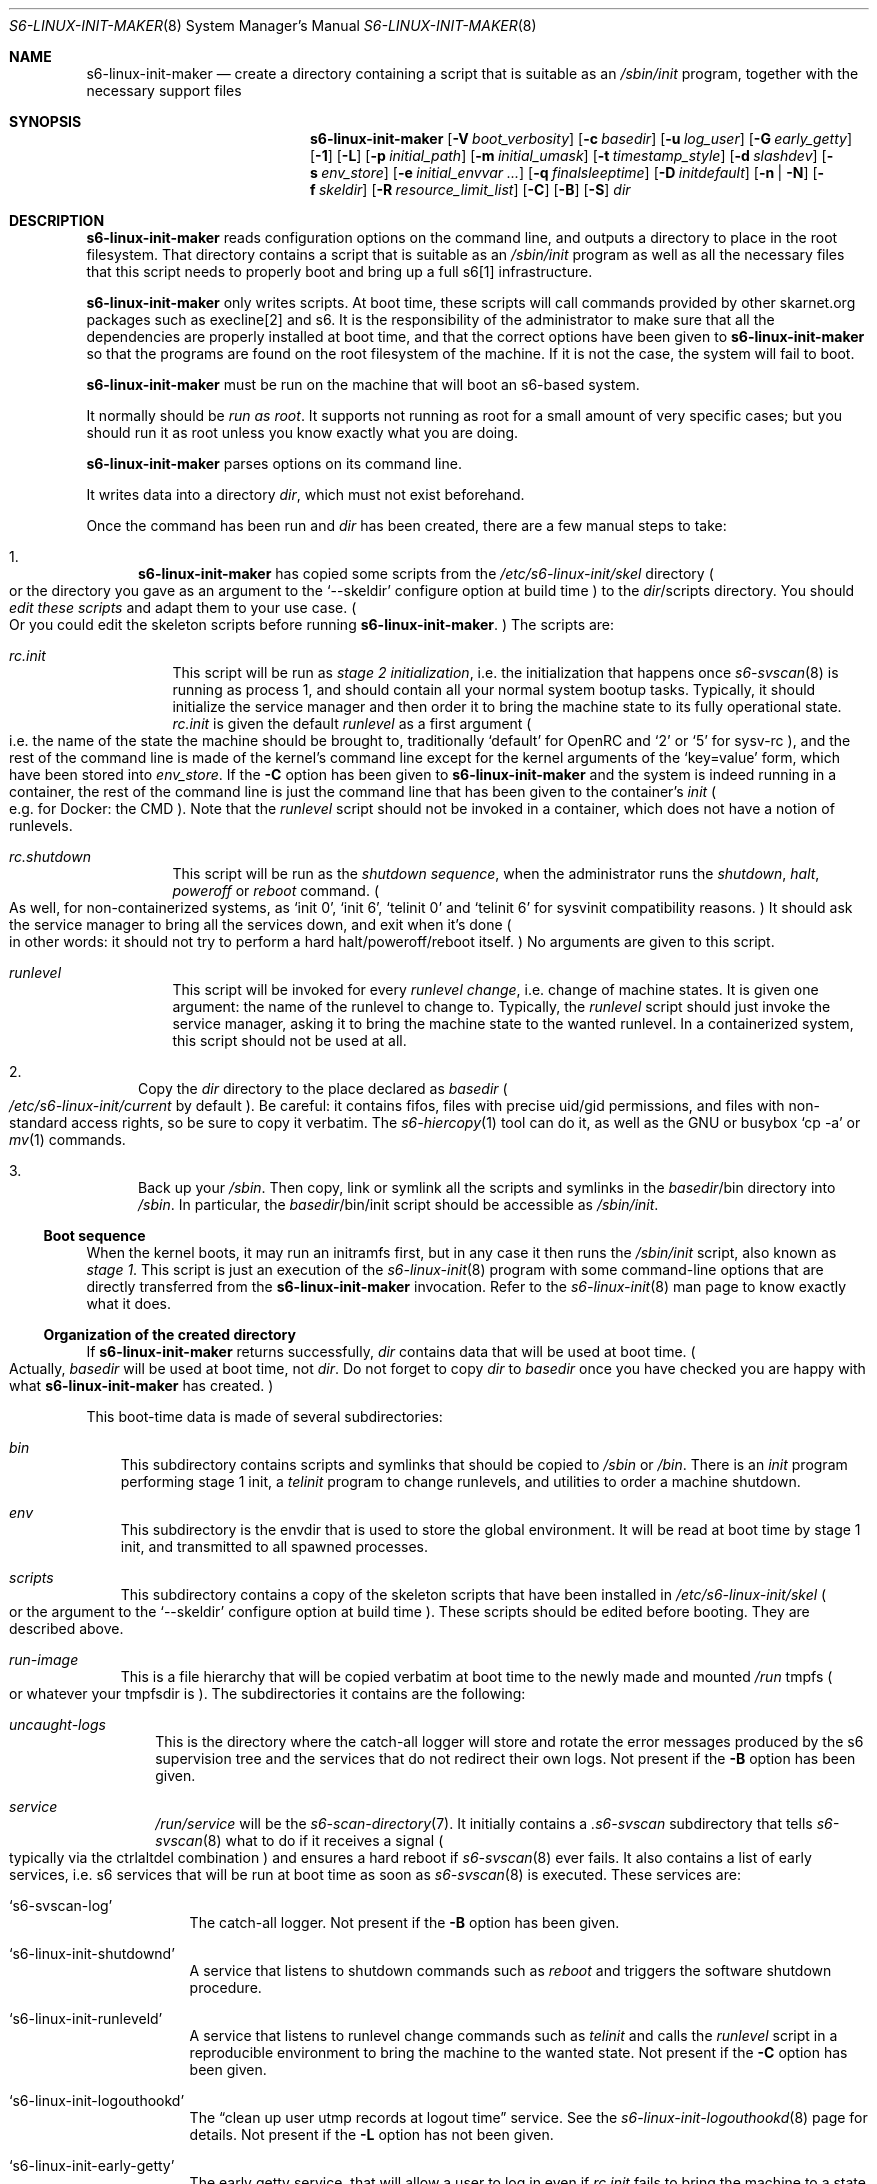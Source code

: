 .Dd November 10, 2023
.Dt S6-LINUX-INIT-MAKER 8
.Os
.Sh NAME
.Nm s6-linux-init-maker
.Nd create a directory containing a script that is suitable as an
.Pa /sbin/init
program, together with the necessary support files
.Sh SYNOPSIS
.Nm
.Op Fl V Ar boot_verbosity
.Op Fl c Ar basedir
.Op Fl u Ar log_user
.Op Fl G Ar early_getty
.Op Fl 1
.Op Fl L
.Op Fl p Ar initial_path
.Op Fl m Ar initial_umask
.Op Fl t Ar timestamp_style
.Op Fl d Ar slashdev
.Op Fl s Ar env_store
.Op Fl e Ar initial_envvar ...
.Op Fl q Ar finalsleeptime
.Op Fl D Ar initdefault
.Op Fl n | Fl N
.Op Fl f Ar skeldir
.Op Fl R Ar resource_limit_list
.Op Fl C
.Op Fl B
.Op Fl S
.Ar dir
.Sh DESCRIPTION
.Nm
reads configuration options on the command line, and outputs a
directory to place in the root filesystem.
That directory contains a script that is suitable as an
.Pa /sbin/init
program as well as all the necessary files that this script needs to
properly boot and bring up a full s6[1] infrastructure.
.Pp
.Nm
only writes scripts.
At boot time, these scripts will call commands provided by other
skarnet.org packages such as execline[2] and s6.
It is the responsibility of the administrator to make sure that all
the dependencies are properly installed at boot time, and that the
correct options have been given to
.Nm
so that the programs are found on the root filesystem of the machine.
If it is not the case, the system will fail to boot.
.Pp
.Nm
must be run on the machine that will boot an s6-based system.
.Pp
It normally should be
.Em run as root .
It supports not running as root for a small amount of very specific
cases; but you should run it as root unless you know exactly what you
are doing.
.Pp
.Nm
parses options on its command line.
.Pp
It writes data into a directory
.Ar dir ,
which must not exist beforehand.
.Pp
Once the command has been run and
.Ar dir
has been created, there are a few manual steps to take:
.Bl -enum
.It
.Nm
has copied some scripts from the
.Pa /etc/s6-linux-init/skel
directory
.Po
or the directory you gave as an argument to the
.Ql --skeldir
configure option at build time
.Pc
to the
.Pa "" Ns Ar dir Ns /scripts
directory.
You should
.Em edit these scripts
and adapt them to your use case.
.Po
Or you could edit the skeleton scripts before running
.Nm .
.Pc
The scripts are:
.Bl -tag -width x
.It Pa rc.init
This script will be run as
.Em stage 2 initialization ,
i.e. the initialization that happens once
.Xr s6-svscan 8
is running as process 1, and should contain all your normal system
bootup tasks.
Typically, it should initialize the service manager and then order it
to bring the machine state to its fully operational state.
.Pa rc.init
is given the default
.Em runlevel
as a first argument
.Po
i.e. the name of the state the machine should be brought to, traditionally
.Ql default
for OpenRC and
.Ql 2
or
.Ql 5
for sysv-rc
.Pc ,
and the rest of the command line is made of the kernel's command line
except for the kernel arguments of the
.Ql key=value
form, which have been stored into
.Ar env_store .
If the
.Fl C
option has been given to
.Nm
and the system is indeed running in a container, the rest of the
command line is just the command line that has been given to the
container's
.Pa init
.Po
e.g. for Docker: the CMD
.Pc .
Note that the
.Pa runlevel
script should not be invoked in a container, which does not have a
notion of runlevels.
.It Pa rc.shutdown
This script will be run as the
.Em shutdown sequence ,
when the administrator runs the
.Pa shutdown ,
.Pa halt ,
.Pa poweroff
or
.Pa reboot
command.
.Po
As well, for non-containerized systems, as
.Ql init 0 ,
.Ql init 6 ,
.Ql telinit 0
and
.Ql telinit 6
for sysvinit compatibility reasons.
.Pc
It should ask the service manager to bring all the services down, and
exit when it's done
.Po
in other words: it should not try to perform a hard
halt/poweroff/reboot itself.
.Pc
No arguments are given to this script.
.It Pa runlevel
This script will be invoked for every
.Em runlevel change ,
i.e. change of machine states.
It is given one argument: the name of the runlevel to change to.
Typically, the
.Pa runlevel
script should just invoke the service manager, asking it to bring the
machine state to the wanted runlevel.
In a containerized system, this script should not be used at all.
.El
.It
Copy the
.Ar dir
directory to the place declared as
.Ar basedir
.Po
.Pa /etc/s6-linux-init/current
by default
.Pc .
Be careful: it contains fifos, files with precise uid/gid permissions,
and files with non-standard access rights, so be sure to copy it
verbatim.
The
.Xr s6-hiercopy 1
tool can do it, as well as the GNU or busybox
.Ql cp -a
or
.Xr mv 1
commands.
.It
Back up your
.Pa /sbin .
Then copy, link or symlink all the scripts and symlinks in the
.Pa "" Ns Ar basedir Ns /bin
directory into
.Pa /sbin .
In particular, the
.Pa "" Ns Ar basedir Ns /bin/init
script should be accessible as
.Pa /sbin/init .
.El
.Ss Boot sequence
When the kernel boots, it may run an initramfs first, but in any case
it then runs the
.Pa /sbin/init
script, also known as
.Em stage 1 .
This script is just an execution of the
.Xr s6-linux-init 8
program with some command-line options that are directly transferred
from the
.Nm
invocation.
Refer to the
.Xr s6-linux-init 8
man page to know exactly what it does.
.Ss Organization of the created directory
If
.Nm
returns successfully,
.Ar dir
contains data that will be used at boot time.
.Po
Actually,
.Ar basedir
will be used at boot time, not
.Ar dir .
Do not forget to copy
.Ar dir
to
.Ar basedir
once you have checked you are happy with what
.Nm
has created.
.Pc
.Pp
This boot-time data is made of several subdirectories:
.Bl -tag -width x
.It Pa bin
This subdirectory contains scripts and symlinks that should be copied to
.Pa /sbin
or
.Pa /bin .
There is an
.Pa init
program performing stage 1 init, a
.Pa telinit
program to change runlevels, and utilities to order a machine
shutdown.
.It Pa env
This subdirectory is the envdir that is used to store the global
environment.
It will be read at boot time by stage 1 init, and transmitted to all
spawned processes.
.It Pa scripts
This subdirectory contains a copy of the skeleton scripts that have
been installed in
.Pa /etc/s6-linux-init/skel
.Po
or the argument to the
.Ql --skeldir
configure option at build time
.Pc .
These scripts should be edited before booting.
They are described above.
.It Pa run-image
This is a file hierarchy that will be copied verbatim at boot time to
the newly made and mounted
.Pa /run
tmpfs
.Po
or whatever your tmpfsdir is
.Pc .
The subdirectories it contains are the following:
.Bl -tag -width x
.It Pa uncaught-logs
This is the directory where the catch-all logger will store and rotate
the error messages produced by the s6 supervision tree and the
services that do not redirect their own logs.
Not present if the
.Fl B
option has been given.
.It Pa service
.Pa /run/service
will be the
.Xr s6-scan-directory 7 .
It initially contains a
.Pa .s6-svscan
subdirectory that tells
.Xr s6-svscan 8
what to do if it receives a signal
.Po
typically via the ctrlaltdel combination
.Pc
and ensures a hard reboot if
.Xr s6-svscan 8
ever fails.
It also contains a list of early services, i.e. s6
services that will be run at boot time as soon as
.Xr s6-svscan 8
is executed.
These services are:
.Bl -tag -width x
.It Ql s6-svscan-log
The catch-all logger.
Not present if the
.Fl B
option has been given.
.It Ql s6-linux-init-shutdownd
A service that listens to shutdown commands such as
.Pa reboot
and triggers the software shutdown procedure.
.It Ql s6-linux-init-runleveld
A service that listens to runlevel change commands such as
.Pa telinit
and calls the
.Pa runlevel
script in a reproducible environment to bring the machine to the
wanted state.
Not present if the
.Fl C
option has been given.
.It Ql s6-linux-init-logouthookd
The
.Dq clean up user utmp records at logout time
service.
See the
.Xr s6-linux-init-logouthookd 8
page for details.
Not present if the
.Fl L
option has not been given.
.It Ql s6-linux-init-early-getty
The early getty service, that will allow a user to log in even if
.Pa rc.init
fails to bring the machine to a state where logins are possible.
Not present if the
.Fl G
option has not been given.
.El
.El
.El
.Pp
A directory created by
.Nm
is only valid on the machine it has been created on.
Pre-creating init directories for other machines is not supported.
Of course, the scripts are editable, so advanced users can run
.Nm
to create a basic template, and then make their own modifications.
.Pp
After booting,
.Ar basedir
should remain untouched during the lifetime of the machine, because
the machine state change and shutdown procedures will look for data in
.Ar basedir .
New invocations of
.Nm
should use a different
.Ar basedir .
.Pp
The difficult parts of running
.Xr s6-svscan 8
as process 1 are:
.Bl -bullet
.It
The fact that the supervision tree requires writable directories, so
in order to accommodate read-only root filesystems, there needs to be
a tmpfs mounted before
.Xr s6-svscan 8
is run.
.It
The catch-22 coming from the need to redirect the supervision tree's
output away from
.Pa /dev/console
.Po
which is fine for a first process invocation but impractical for log
management of a whole process tree
.Pc
and into a logger that is itself managed by the supervision tree it's
reading data from.
.It
Keeping appearances of compatibility with another init system is
difficult: in particular, the mechanisms around the shutdown procedure
are fundamentally different from about any other init system, so even
a simple command such as
.Pa reboot
needs an ad-hoc implementation.
.It
Even for simple systems such as containerized ones, making sure that
the wanted commands only run when
.Xr s6-svscan 8
is ready requires a bit of manipulation.
.Pp
The main benefit of
.Nm
is that it offers transparent compatibility while automating the
tricky technical parts.
Whether it is used for real hardware or for containers,
.Nm
gives you a turnkey init system that frees your mind from the details
of getting a s6 supervision tree running prior to everything else.
.El
.Sh OPTIONS
.Bl -tag -width x
.It Fl V Ar boot_verbosity
How verbose the boot will be.
Default is
.Ql 1 ,
which means that only important warnings will be printed.
Increasing this value may yield more, but usually harmless, warning
messages.
.It Fl c Ar basedir
At boot time,
.Em stage 1 ,
which should be accessible as
.Pa "" Ns Ar basedir Ns /init ,
will read its read-only data from
.Ar basedir .
After running
.Nm ,
you should make sure to copy the created directory
.Ar dir
to
.Ar basedir .
.Ar basedir
must be absolute.
Default is
.Pa /etc/s6-linux-init/current .
.It Fl u Ar log_user
The catch-all logger will run as the
.Ar log_user
user.
Default is
.Ql root .
.It Fl G Ar early_getty
If this option is set,
.Nm
will define an additional s6 service that will be named
.Ql s6-linux-init-early-getty
and started at the same time
.Pa rc.init
is executed.
This early service should be a getty, or equivalent, to allow logins
even if
.Em stage2
fails.
.Ar early_getty
should be a simple command line: for instance,
.Ql /sbin/getty 38400 tty1 .
By default, no early service is defined.
.It Fl 1
Make it so that all the messages that are sent to the catch-all logger
.Po
i.e. all the error messages that are not caught by a dedicated logger,
as well as the output from
.Pa rc.init ,
.Pa runlevel
and
.Pa rc.shutdown
.Pc
are also copied to
.Pa /dev/console .
.Po
Timestamps are not copied to
.Pa /dev/console .
.Pc
This is generally useful to debug a system at a glance, but if a
failing program keeps sending error messages, it may interfere with
comfortable usage of an early getty.
A common workaround is to make the early getty start on
.Pa tty2
and leave
.Pa tty1
for
.Pa /dev/console
to print on.
.It Fl L
Add an early
.Ql s6-linux-init-logouthookd
service to clean up utmp records at user logout time.
Check the
.Xr s6-linux-init-logouthookd 8
page for details.
.It Fl p Ar initial_path
The initial value for the
.Ev PATH
environment variable, that will be transmitted to all the starting
process unless it's overridden by a
.Ev PATH
declaration via the
.Fl e
option.
It is absolutely necessary for execline and s6 binaries to be accessible via
.Ar initial_path ,
else the machine will not boot.
Default is
.Ql /usr/bin:/bin .
.It Fl m Ar initial_umask
The value of the initial file umask for all the starting processes, in
octal.
Default is
.Ql 022 .
.It Fl t Ar timestamp_style
How logs are timestamped by the catch-all logger.
.Ql 0
means no timestamp,
.Ql 1
means external TAI64N format[3],
.Ql 2
means ISO 8601 format[4], and
.Ql 3
means both.
Default is
.Ql 1 .
.It Fl d Ar slashdev
Mount a devtmpfs.
If this option is given,
.Xr s6-linux-init 8
will mount a devtmpfs pseudo-filesystem on
.Ar slashdev .
This is useful if the kernel has not been configured to mount the
devtmpfs at boot time and there is no static
.Ar /dev .
By default, it is assumed that there is a suitable
.Ar /dev
at boot time, and no additional devtmpfs is mounted.
.It Fl s Ar env_store
Stage 1 init sometimes inherits a few environment variables from the
kernel.
.Po
These variables correspond to the arguments on the kernel command line
that are of the form
.Ql key=value .
.Pc
It empties its environment before spawning
.Pa rc.init
and executing into
.Xr s6-svscan 8 ,
in order to prevent those
.Dq kernel
environment variables from leaking into the whole process tree.
However, sometimes those variables are needed at a later time; in that
case, giving the
.Fl s
option to
.Nm
makes stage 1 init dump the
.Dq kernel
environment variables into the
.Ar env_store
directory
.Po
under a format that is later readable with
.Ql s6-envdir -fn
.Pc
before erasing them.
.Ar env_store
should obviously be a writable directory, so it should be located under
.Pa /run
.Po
or your chosen tmpfsdir
.Pc !
If this option is not given, the environment inherited from the kernel
isn't saved anywhere \(em which is the default.
.It Fl e Ar initial_envvar
This option can be repeated.
For every
.Ar initial_envvar ,
.Nm
will adjust the global environment directory in
.Pa "" Ns Ar dir Ns /env .
.Ar initial_envvar
must either be of the form
.Ar VAR ,
to make sure that
.Ar VAR
does not appear in the global environment, or of the form
.Ql Ar VAR Ns = Ns Ar VALUE ,
to add an environment variable
.Ar VAR
with the value
.Ar VALUE .
The global environment is the environment that every supervised process
.Po
as well as the
.Pa rc.init
script
.Pc
will run with, so it will be inherited by default by every process
running on the system.
The
.Ev TZ
variable, for instance, is a good candidate to be set in the global
environment.
.It Fl q Ar finalsleeptime
When the machine shuts down, all processes that have not already been
killed during
.Pa shutdownscript
will receive a
.Dv SIGTERM
or a
.Dv SIGHUP
to allow them to exit gracefully; then, after
.Ar finalsleeptime
milliseconds, they will receive a
.Dv SIGKILL
and the shutdown sequence will go on.
This option configures the amount of time that will elapse between the
.Sm off
.Dv SIGTERM
/
.Dv SIGHUP
.Sm on
and the
.Dv SIGKILL .
Default is
.Ql 3000 ,
meaning a grace period of 3 seconds.
.It Fl D Ar initdefault
Boot the system with a runlevel set to
.Ar initdefault ,
which can be an arbitrary string, but is usually
.Ql 2 ,
.Ql 3 ,
.Ql 5
.Po
traditional sysvinit behaviour
.Pc
or
.Ql default
.Po
OpenRC behaviour
.Pc .
Default is
.Ql default .
Note that if a
.Ql 2 ,
.Ql 3 ,
.Ql 4 ,
.Ql 5 ,
or
.Ql default
argument is encountered in the kernel command line, it will be
interpreted as the runlevel to boot the system on, and will override
the default given here.
.It Fl n
At boot time, assume that a tmpfs is already present on
.Pa /run
.Po
or the argument that was given to the
.Ql --tmpfsdir
configure option at build time
.Pc
and that its contents are essential.
Instead of unmounting
.Pa /run
then mounting a tmpfs on it,
.Xr s6-linux-init 8
will simply remount
.Pa /run .
This option is useful when
.Xr s6-linux-init 8
is used on a distribution that imposes its initramfs and said
initramfs writes data to
.Pa /run
that is then used by the distribution's initialization scripts.
.Po
An initramfs should normally be transparent and leave no trace in the
filesystem; unfortunately, a lot of distributions do not care.
.Pc
By default,
.Pa /run
will be unmounted at boot time
.Po
just in case
.Pc ,
and then a tmpfs will be mounted on it.
.Em \&Do not
use this option if you are not sure: failure to remount
.Pa /run
will cause init to die and the kernel to panic.
This option is incompatible with the
.Fl N
option.
.It Fl N
At boot time, do not perform mounting/unmounting/remounting on
.Pa /run
.Po
or the tmpfsdir declared at build time
.Pc
.Em at all .
By default, a tmpfs is mounted on
.Pa /run
at boot time.
This option is useful when
.Xr s6-linux-init 8
is used to boot on an initramfs that will remain the de facto rootfs
of the system
.Po
which is the case for instance in certain live CDs or certain embedded
devices
.Pc ,
in which case the rootfs is already read-write and in RAM and mounting
an additional tmpfs is unnecessary.
.Em \&Do not
use this option if your rootfs is read-only: failure to write to
.Pa /run
will cause init to die and the kernel to panic.
This option is incompatible with the
.Fl n
option.
.It Fl f Ar skeldir
Copy the skeleton scripts from directory
.Ar skeldir .
By default,
.Ar skeldir
is
.Pa /etc/s6-linux-init/skel ,
or the directory that has been given as an argument to the
.Ql --skeldir
configure option at build time.
This option is typically useful when distributions run
.Nm
in packaging scripts, when preparing files in a staging directory.
.It Fl R Ar resource_limit_list
Declare global resource limits
.Po
a.k.a.
.Dq hard limits
.Pc
for the system to be booted.
.Ar resource_limit_list
is a comma-separated list of instructions such as
.Ql o2000 ,
.Ql d=
or
.Ql c0 :
a letter followed by either the character
.Ql = ,
which means unlimited, or a number, which is the value of the resource
limit.
The letter specifies the resource being addressed, as defined by the
option letters used by
.Xr s6-softlimit 8 :
for instance,
.Ql c
means core file size limit, and
.Ql o
means open fds limit.
Note that unlike
.Xr s6-softlimit 8 ,
which only sets soft limits, i.e. process hierarchy-wide limits, the
values given here declare hard limits that will be enforced for the
whole system to be booted: it will be impossible to raise soft limits
above these values.
.Em Warning :
misuse of this option is likely to make your system unbootable; make
sure you don't prevent process 1 and the whole process hierarchy from
allocating enough resources.
.It Fl C
Create a set of scripts that is suitable for running
.Em in a container .
This modifies some behaviours:
.Bl -bullet
.It
.Dv SIGTERM
will be caught by
.Xr s6-svscan 8 ,
and cause an orderly shutdown of the container, as if the
.Pa poweroff
script had been invoked.
.It
No early
.Ql runleveld
service is created.
Changing runlevels via
.Xr s6-linux-init-telinit 8
will be unsupported in a container.
.It
Consequently, the first argument to the
.Pa rc.init
script will always be
.Ql default
.Po
or
.Ar initdefault
if the
.Fl D
option has been given to
.Nm
.Pc .
The rest of the arguments to the
.Pa rc.init
script will be the arguments given to the
.Pa init
program when running the container.
.It
If the
.Fl s
option has been given,
.Ar env_store
will contain the initial environment given to the container.
.It
The ultimate output fallback
.Po
i.e. the place where error messages go when nothing catches them,
e.g. the error messages from the catch-all logger and the
.Xr s6-supervise 8
process managing the catch-all logger
.Pc
is not
.Pa /dev/console ,
but the descriptor that was
.Pa init Ap
s standard error.
.It
Stopping the container with
.Pa reboot
will make the container's init program report being killed by a
.Dv SIGHUP .
Stopping it with
.Pa poweroff
will make it report being killed by a
.Dv SIGINT .
This is according to the
.Xr reboot 2
specification.
.It
Stopping the container with
.Pa halt ,
however, is different.
It will make the container's pid 1 read a number in the
.Pa /run/s6-linux-init-container-results/exitcode
file
.Po
the
.Pa /run
prefix can be changed at build time via the
.Ql --tmpfsdir
configure option
.Pc ,
and exit with the code it has read.
.Po
Default is 0.
.Pc
This means that in order to run a command in a container managed by
.Xr s6-linux-init 8
and exit the container when the command dies while reporting the exit
code to its parent, you should:
.Bl -bullet
.It
Run that command via
.Pa rc.init .
.It
Store its exit code in the
.Pa /run/s6-linux-init-container-results/exitcode
file.
.It
Call
.Pa halt .
.El
.Pp
All the running services will be killed, all the zombies will be
reaped, and the container will exit with the required exit code.
.El
.It Fl B
Run the system without a catch-all logger.
On a non-containerized system, that means that all the logs from the
s6 supervision tree will go to
.Pa /dev/console ,
and that
.Pa /dev/console
will also be the default stdout and stderr for services running under
the supervision tree: use of this option is discouraged.
On a containerized system
.Po
when paired with the
.Fl C
option
.Pc ,
it simply means that these outputs go to the default stdout and stderr
given to the container's
.Pa init
\(em this should generally not be the default, but might be useful in
some cases.
.It Fl S
When used with the
.Fl C
option, set up the container so the disks are synced on container halt.
By default, no sync is performed.
This option has no effect when the
.Fl C
option is not present: on real machines, a sync is always performed
just before a system halt.
.El
.Sh EXIT STATUS
.Bl -tag -width x
.It 0
Success.
.It 100
User error.
.It 111
Problem occurred during the creation of the directory or its contents.
.El
.Sh SEE ALSO
.Xr s6-linux-init-echo 1 ,
.Xr s6-linux-init-overview 7 ,
.Xr s6-linux-init-quickstart 7 ,
.Xr s6-linux-init-why 7 ,
.Xr s6-linux-init 8 ,
.Xr s6-linux-init-hpr 8 ,
.Xr s6-linux-init-logouthookd 8 ,
.Xr s6-linux-init-nuke 8 ,
.Xr s6-linux-init-shutdown 8 ,
.Xr s6-linux-init-shutdownd 8 ,
.Xr s6-linux-init-telinit 8 ,
.Xr s6-linux-init-umountall 8
.Pp
[1]
.Lk https://skarnet.org/software/s6/
.Pp
[2]
.Lk https://skarnet.org/software/execline/
.Pp
[3]
.Lk https://cr.yp.to/libtai/tai64.html
.Pp
[4]
.Lk https://www.iso.org/iso/home/standards/iso8601.htm
.Pp
This man page is ported from the authoritative documentation at:
.Lk https://skarnet.org/software/s6-linux-init/s6-linux-init-maker.html
.Sh AUTHORS
.An Laurent Bercot
.An Alexis Ao Mt flexibeast@gmail.com Ac (man page port)
